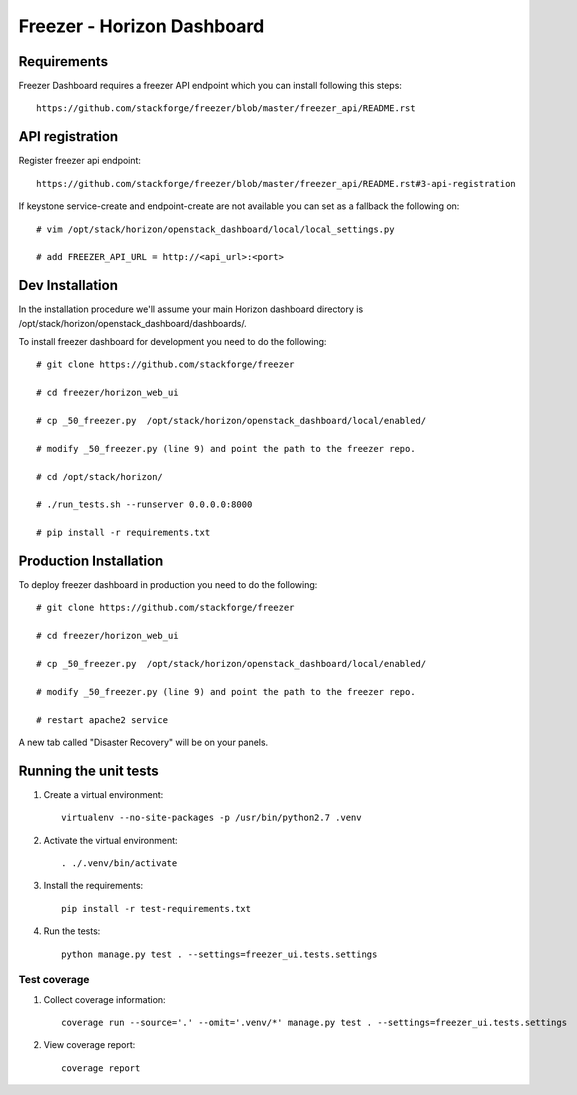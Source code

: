 ===========================
Freezer - Horizon Dashboard
===========================

Requirements
============

Freezer Dashboard requires a freezer API endpoint which you can install following this steps::

    https://github.com/stackforge/freezer/blob/master/freezer_api/README.rst

API registration
================

Register freezer api endpoint::

    https://github.com/stackforge/freezer/blob/master/freezer_api/README.rst#3-api-registration

If keystone service-create and endpoint-create are not available you can set as a fallback the following on::

    # vim /opt/stack/horizon/openstack_dashboard/local/local_settings.py

    # add FREEZER_API_URL = http://<api_url>:<port>


Dev Installation
================

In the installation procedure we'll assume your main Horizon dashboard
directory is /opt/stack/horizon/openstack_dashboard/dashboards/.


To install freezer dashboard for development you need to do the following::

    # git clone https://github.com/stackforge/freezer

    # cd freezer/horizon_web_ui

    # cp _50_freezer.py  /opt/stack/horizon/openstack_dashboard/local/enabled/
    
    # modify _50_freezer.py (line 9) and point the path to the freezer repo.

    # cd /opt/stack/horizon/

    # ./run_tests.sh --runserver 0.0.0.0:8000

    # pip install -r requirements.txt


Production Installation
=======================

To deploy freezer dashboard in production you need to do the following::

    # git clone https://github.com/stackforge/freezer

    # cd freezer/horizon_web_ui

    # cp _50_freezer.py  /opt/stack/horizon/openstack_dashboard/local/enabled/

    # modify _50_freezer.py (line 9) and point the path to the freezer repo.

    # restart apache2 service


A new tab called "Disaster Recovery" will be on your panels.


Running the unit tests
======================

1. Create a virtual environment::

    virtualenv --no-site-packages -p /usr/bin/python2.7 .venv

2. Activate the virtual environment::

    . ./.venv/bin/activate

3. Install the requirements::

    pip install -r test-requirements.txt

4. Run the tests::

    python manage.py test . --settings=freezer_ui.tests.settings

Test coverage
-------------

1. Collect coverage information::

    coverage run --source='.' --omit='.venv/*' manage.py test . --settings=freezer_ui.tests.settings

2. View coverage report::

    coverage report
